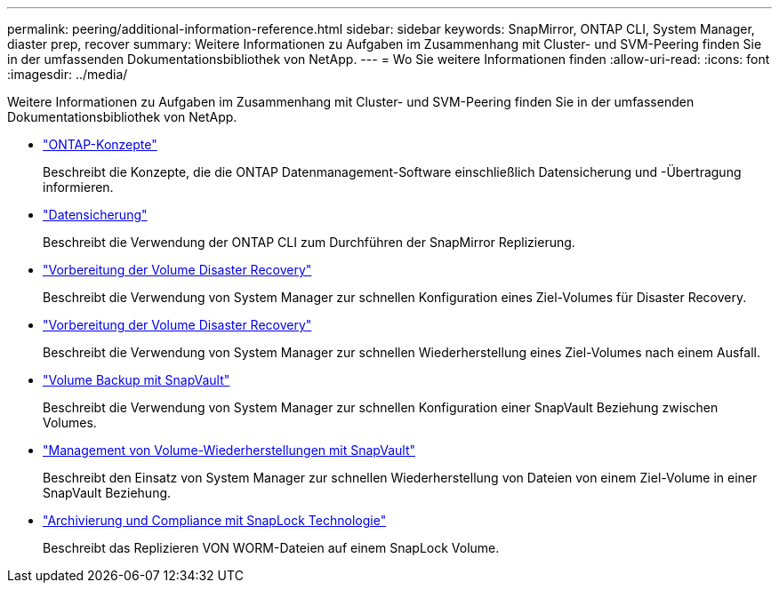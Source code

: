 ---
permalink: peering/additional-information-reference.html 
sidebar: sidebar 
keywords: SnapMirror, ONTAP CLI, System Manager, diaster prep, recover 
summary: Weitere Informationen zu Aufgaben im Zusammenhang mit Cluster- und SVM-Peering finden Sie in der umfassenden Dokumentationsbibliothek von NetApp. 
---
= Wo Sie weitere Informationen finden
:allow-uri-read: 
:icons: font
:imagesdir: ../media/


[role="lead"]
Weitere Informationen zu Aufgaben im Zusammenhang mit Cluster- und SVM-Peering finden Sie in der umfassenden Dokumentationsbibliothek von NetApp.

* link:../concepts/index.html["ONTAP-Konzepte"]
+
Beschreibt die Konzepte, die die ONTAP Datenmanagement-Software einschließlich Datensicherung und -Übertragung informieren.

* link:../data-protection/index.html["Datensicherung"]
+
Beschreibt die Verwendung der ONTAP CLI zum Durchführen der SnapMirror Replizierung.

* https://docs.netapp.com/us-en/ontap-sm-classic/volume-disaster-prep/index.html["Vorbereitung der Volume Disaster Recovery"]
+
Beschreibt die Verwendung von System Manager zur schnellen Konfiguration eines Ziel-Volumes für Disaster Recovery.

* https://docs.netapp.com/us-en/ontap-sm-classic/volume-disaster-prep/index.html["Vorbereitung der Volume Disaster Recovery"]
+
Beschreibt die Verwendung von System Manager zur schnellen Wiederherstellung eines Ziel-Volumes nach einem Ausfall.

* https://docs.netapp.com/us-en/ontap-sm-classic/volume-backup-snapvault/index.html["Volume Backup mit SnapVault"]
+
Beschreibt die Verwendung von System Manager zur schnellen Konfiguration einer SnapVault Beziehung zwischen Volumes.

* https://docs.netapp.com/us-en/ontap-sm-classic/volume-restore-snapvault/index.html["Management von Volume-Wiederherstellungen mit SnapVault"]
+
Beschreibt den Einsatz von System Manager zur schnellen Wiederherstellung von Dateien von einem Ziel-Volume in einer SnapVault Beziehung.

* link:../snaplock/index.html["Archivierung und Compliance mit SnapLock Technologie"]
+
Beschreibt das Replizieren VON WORM-Dateien auf einem SnapLock Volume.


